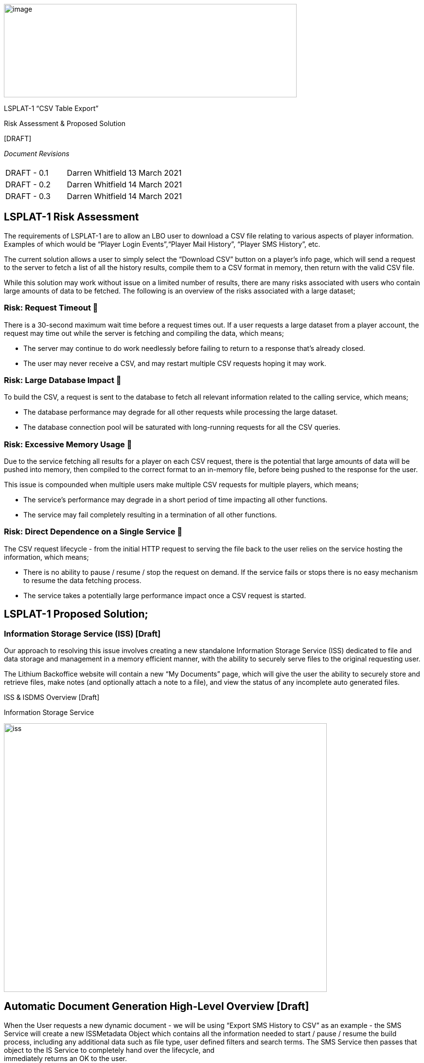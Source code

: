 image:images/logo.png[image,width=602,height=192]



[.text-center]
LSPLAT-1 “CSV Table Export”
[.text-center]
Risk Assessment & Proposed Solution
[.text-center]
{empty}[DRAFT]


_Document Revisions_

|===
| | |

|DRAFT - 0.1
|Darren Whitfield
|13 March 2021

|DRAFT - 0.2
|Darren Whitfield
|14 March 2021

|DRAFT - 0.3
|Darren Whitfield
|14 March 2021
|===


== LSPLAT-1 Risk Assessment

The requirements of LSPLAT-1 are to allow an LBO user to download a CSV
file relating to various aspects of player information. Examples of
which would be “Player Login Events”,“Player Mail History”, “Player SMS
History”, etc.

The current solution allows a user to simply select the “Download CSV”
button on a player’s info page, which will send a request to the server
to fetch a list of all the history results, compile them to a CSV format
in memory, then return with the valid CSV file.

While this solution may work without issue on a limited number of
results, there are many risks associated with users who contain large
amounts of data to be fetched. The following is an overview of the risks
associated with a large dataset;

=== Risk: Request Timeout 🔺

There is a 30-second maximum wait time before a request times out. If a
user requests a large dataset from a player account, the request may
time out while the server is fetching and compiling the data, which
means;

* The server may continue to do work needlessly before failing to return
to a response that’s already closed.
* The user may never receive a CSV, and may restart multiple CSV requests
hoping it may work.

=== Risk: Large Database Impact 🔺

To build the CSV, a request is sent to the database to fetch all
relevant information related to the calling service, which means;

* The database performance may degrade for all other requests while
processing the large dataset.
* The database connection pool will be saturated with long-running
requests for all the CSV queries.

=== Risk: Excessive Memory Usage 🔺

Due to the service fetching all results for a player on each CSV
request, there is the potential that large amounts of data will be
pushed into memory, then compiled to the correct format to an in-memory
file, before being pushed to the response for the user.

This issue is compounded when multiple users make multiple CSV requests for multiple players, which means;

* The service’s performance may degrade in a short period of time impacting all other functions.
* The service may fail completely resulting in a termination of all other functions.

=== Risk: Direct Dependence on a Single Service 🔻

The CSV request lifecycle - from the initial HTTP request to serving the
file back to the user relies on the service hosting the information,
which means;

* There is no ability to pause / resume / stop the request on demand.
If the service fails or stops there is no easy mechanism to resume the
data fetching process.
* The service takes a potentially large performance impact once a CSV
request is started.

== LSPLAT-1 Proposed Solution; +
=== Information Storage Service (ISS) [Draft]

Our approach to resolving this issue involves creating a new standalone
Information Storage Service (ISS) dedicated to file and data storage and
management in a memory efficient manner, with the ability to securely
serve files to the original requesting user.

The Lithium Backoffice website will contain a new “My Documents” page,
which will give the user the ability to securely store and retrieve
files, make notes (and optionally attach a note to a file), and view the
status of any incomplete auto generated files.

ISS & ISDMS Overview [Draft]
[#img-iss]
.Information Storage Service
image:images/information_storage_service.png[iss,width=664,height=552]

== Automatic Document Generation High-Level Overview [Draft]

When the User requests a new dynamic document - we will be using “Export
SMS History to CSV” as an example - the SMS Service will create a new
+++ISSMetadata Object+++ which contains all the information needed to
start / pause / resume the build process, including any additional data
such as file type, user defined filters and search terms. The SMS
Service then passes that object to the +++IS Service+++ to completely
hand over the lifecycle, and +
immediately returns an OK to the user.

When the OK response returns, the user will be notified that they can
view the document completion percentage and download their file in the
“My Documents” section of the website.

Once the +++IS Service+++ receives a new build task via the
+++ISSMetadata Object+++, it persists that information to +++ISS DB+++
and passes the generated GUID over to the +++IS Data Marshal Service+++.
It will then continuously listen for Start, Update, and End events to
dynamically create, edit, and serve a valid file.

*Optional* +
On the “My Documents” page, a new WebSocket connection could be opened
to the +++IS Service+++ which will allow live updates and feedback to
the user. An optional fallback to HTTP Polling requests can be used
where WebSocket cannot.

Once the +++IS Service+++ receives a new build request, it stores the
+++ISSMetadata Object+++ in the +++ISS DB+++ to create a reference GUID
and persist the data for the long running compilation process and status
updating.

The GUID is sent to the +++IS Data Marshal Service+++ to start a low
frequency data fetching loop.

In the +++IS Data Marshal Service+++, a new connection is created to a
_readonly_ database dictated by the database connection information in
the +++ISSMetadata Object+++ - which creates a long-running task to
periodically iterate through and execute the fetch-and-send process. On
every iteration the +++IS Data Marshal Service+++ fetches an incomplete
task in the +++ISS DB+++, fetches a Page of data based on the last
progress of the task, and sends the Page and the task GUID it to the
+++IS Service+++.

When the +++IS Service+++ receives the Page and GUID, it writes the Page
to a file - which it generates on the first page sent - in the format
dictated by the +++ISSMetadata Object+++. Once written and verified, a
status update gets written to the +++ISS DB+++ to match the current
progress of the task. When the last update is written, the file will be
marked as complete and the User will be able to download the document
from the “My Documents” section of the website.

*IS Service Risk Impact Table [Draft]*


|===
|*Risk* |Header 2 |*Impact*

|X-Service Fails
|No impact on the ISS lifecycle
|Low

|IS Service
|X-Service will be unable to push new requests to the IS
|Medium

|Fails
|Service, immediately alerting the User with a friendly fail message.
|

|
|The ISDMS service will be unable to post data back to the IS Service - this will merely stop the current process iteration and will discard the current Page of data without updating the progress of the Task.
|Low

|
|Users will be unable to view any Files on the My Documents page, and will be unable to upload / download any files.
|Medium

|
|Users will be unable to view any Notes on the My Documents page, and will be unable to create any new notes.
|Medium

|IS Data +
Marshal +
Service Fails
|This will pause any process loops, and all current Page information will be lost. This is a zero risk issue as the process will continue where last left off on service restart.
|Low

|File Write Fails
|The status update will only execute _after_ file write, so if to write fails the ISDMS will simply re-evaluate the current data and try the process again.
|Low

|ISS DB Fails
|The entire process will pause, and resume where it left off when the DB goes online.
|Low

|
|No new entries will be written to the DB, and no old entries updated.
|Medium


|===

=== File Storage High-Level Overview [Draft]

An extension to the +++IS Service+++ will allow the User to securely
store and retrieve any files they wish to save to the platform,
including the option to create a hierarchical folder structure. This
added functionality allows a secure connection from the “My Documents”
page to the +++IS Service+++, to read and write streams of binary data
during the download and upload process.

=== User Notes High-Level Overview [Draft]

An extension to the +++IS Service+++ will allow the User to securely
create and view any notes they wish to save to the platform, with the
ability to create standalone or “attached” notes. Attached notes are
appended to the files they’re attached to.

This added functionality allows a secure connection from the “My
Documents” page to the +++IS Service+++, to query, create, and update
all User made notes.

== ISS Lifecycle Breakdown Graphs

[#img-nddrl]
.New Dynamic Document Request Lifecycle
image:images/new_dynamic_document_request_lifecycle.png[nddrl,width=602,height=388]

[#img-ddqil]
.Dynamic Data Query Iterator Lifecycle
image:images/dynamic_data_query_iterator_lifecycle.png[ddqil,width=602,height=388]


[#img-fdwl]
.File Data Write Lifecycle
image:images/file_data_write_lifecycle.png[fdwl,width=602,height=388]

[#img-ddl]
.Document Download Lifecycle
image:images/document_download_lifecycle.png[ddl,width=602,height=388]

[#img-urddl]
.User Requested Dynamic Document Lifecycle
image:images/user_requested_dynamic_document_lifecycle.png[urddl,width=602,height=388]
